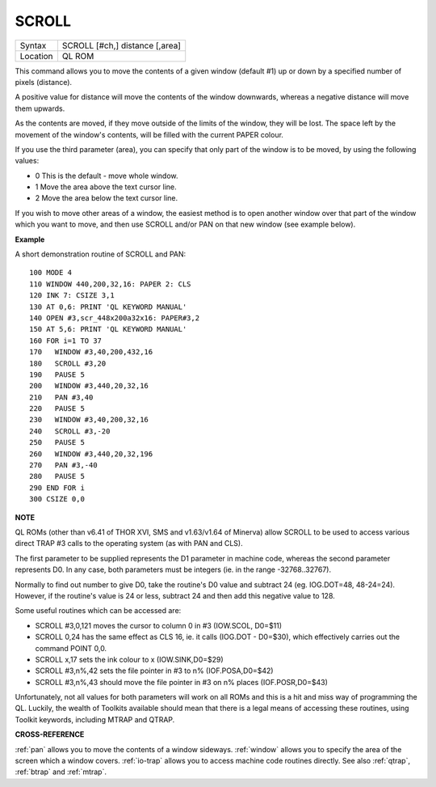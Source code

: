 ..  _scroll:

SCROLL
======

+----------+-------------------------------------------------------------------+
| Syntax   |  SCROLL [#ch,] distance [,area]                                   |
+----------+-------------------------------------------------------------------+
| Location |  QL ROM                                                           |
+----------+-------------------------------------------------------------------+

This command allows you to move the contents of a given window (default
#1) up or down by a specified number of pixels (distance).

A positive
value for distance will move the contents of the window downwards,
whereas a negative distance will move them upwards.

As the contents are
moved, if they move outside of the limits of the window, they will be
lost. The space left by the movement of the window's contents, will be
filled with the current PAPER colour.

If you use the third parameter
(area), you can specify that only part of the window is to be moved, by
using the following values:

- 0 This is the default - move whole window.
- 1 Move the area above the text cursor line.
- 2 Move the area below the text cursor line.

If you wish to move other areas of a window, the
easiest method is to open another window over that part of the window
which you want to move, and then use SCROLL and/or PAN on that new
window (see example below).

**Example**

A short demonstration routine of SCROLL and PAN::

    100 MODE 4
    110 WINDOW 440,200,32,16: PAPER 2: CLS
    120 INK 7: CSIZE 3,1
    130 AT 0,6: PRINT 'QL KEYWORD MANUAL'
    140 OPEN #3,scr_448x200a32x16: PAPER#3,2
    150 AT 5,6: PRINT 'QL KEYWORD MANUAL'
    160 FOR i=1 TO 37
    170   WINDOW #3,40,200,432,16
    180   SCROLL #3,20
    190   PAUSE 5
    200   WINDOW #3,440,20,32,16
    210   PAN #3,40
    220   PAUSE 5
    230   WINDOW #3,40,200,32,16
    240   SCROLL #3,-20
    250   PAUSE 5
    260   WINDOW #3,440,20,32,196
    270   PAN #3,-40
    280   PAUSE 5
    290 END FOR i
    300 CSIZE 0,0

**NOTE**

QL ROMs (other than v6.41 of THOR XVI, SMS and v1.63/v1.64 of Minerva)
allow SCROLL to be used to access various direct TRAP #3 calls to the
operating system (as with PAN and CLS).

The first parameter to be
supplied represents the D1 parameter in machine code, whereas the second
parameter represents D0. In any case, both parameters must be integers
(ie. in the range -32768..32767).

Normally to find out number to give
D0, take the routine's D0 value and subtract 24 (eg. IOG.DOT=48,
48-24=24). However, if the routine's value is 24 or less, subtract 24
and then add this negative value to 128.

Some useful routines which can
be accessed are:

- SCROLL #3,0,121 moves the cursor to column 0 in #3 (IOW.SCOL, D0=$11)
- SCROLL 0,24 has the same effect as CLS 16, ie. it calls (IOG.DOT - D0=$30), which effectively carries out the command POINT 0,0.
- SCROLL x,17 sets the ink colour to x  (IOW.SINK,D0=$29)
- SCROLL #3,n%,42 sets the file pointer in #3 to n% (IOF.POSA,D0=$42)
- SCROLL #3,n%,43 should move the file pointer in #3 on n%  places (IOF.POSR,D0=$43)

Unfortunately, not all values for both
parameters will work on all ROMs and this is a hit and miss way of
programming the QL. Luckily, the wealth of Toolkits available should
mean that there is a legal means of accessing these routines, using
Toolkit keywords, including MTRAP and QTRAP.

**CROSS-REFERENCE**

:ref:`pan` allows you to move the contents of a window
sideways. :ref:`window` allows you to specify the
area of the screen which a window covers.
:ref:`io-trap` allows you to access machine code
routines directly. See also :ref:`qtrap`,
:ref:`btrap` and :ref:`mtrap`.

